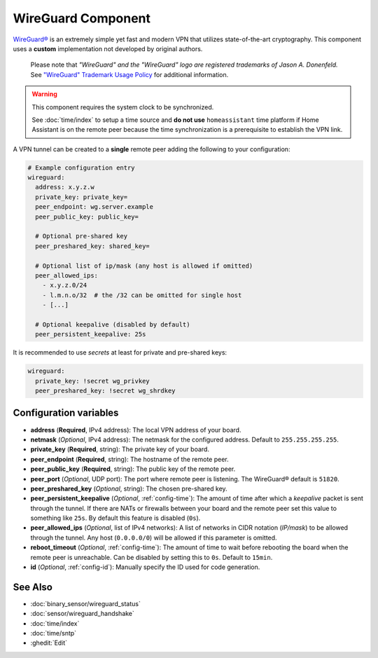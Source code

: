 WireGuard Component
===================

.. |wireguard| unicode:: WireGuard 0xAE
.. _wireguard: https://www.wireguard.org/

.. seo::
    :description: Instructions to setup WireGuard for your ESP board.
    :keywords: WireGuard, VPN, ESP32

|wireguard|_ is an extremely simple yet fast and modern VPN that utilizes
state-of-the-art cryptography. This component uses a **custom**
implementation not developed by original authors.

  Please note that *"WireGuard" and the "WireGuard" logo are
  registered trademarks of Jason A. Donenfeld.* See
  `"WireGuard" Trademark Usage Policy <https://www.wireguard.com/trademark-policy/>`__
  for additional information.

.. warning::

    This component requires the system clock to be synchronized.

    See :doc:`time/index` to setup a time source
    and **do not use** ``homeassistant`` time platform if
    Home Assistant is on the remote peer because the time
    synchronization is a prerequisite to establish the VPN link.

A VPN tunnel can be created to a **single** remote peer
adding the following to your configuration:

.. code-block:: yaml

    # Example configuration entry
    wireguard:
      address: x.y.z.w
      private_key: private_key=
      peer_endpoint: wg.server.example
      peer_public_key: public_key=

      # Optional pre-shared key
      peer_preshared_key: shared_key=

      # Optional list of ip/mask (any host is allowed if omitted)
      peer_allowed_ips:
        - x.y.z.0/24
        - l.m.n.o/32  # the /32 can be omitted for single host
        - [...]

      # Optional keepalive (disabled by default)
      peer_persistent_keepalive: 25s

It is recommended to use *secrets* at least for private and pre-shared keys:

.. code-block:: yaml

    wireguard:
      private_key: !secret wg_privkey
      peer_preshared_key: !secret wg_shrdkey

Configuration variables
------------------------

- **address** (**Required**, IPv4 address): The local VPN address of your board.
- **netmask** (*Optional*, IPv4 address): The netmask for the configured address.
  Default to ``255.255.255.255``.
- **private_key** (**Required**, string): The private key of your board.

- **peer_endpoint** (**Required**, string): The hostname of the remote peer.
- **peer_public_key** (**Required**, string): The public key of the remote peer.
- **peer_port** (*Optional*, UDP port): The port where remote peer is listening.
  The |wireguard| default is ``51820``.
- **peer_preshared_key** (*Optional*, string): The chosen pre-shared key.
- **peer_persistent_keepalive** (*Optional*, :ref:`config-time`): The amount of
  time after which a *keepalive* packet is sent through the tunnel. If there
  are NATs or firewalls between your board and the remote peer set this value to
  something like ``25s``. By default this feature is disabled (``0s``).
- **peer_allowed_ips** (*Optional*, list of IPv4 networks): A list of networks
  in CIDR notation (*IP/mask*) to be allowed through the tunnel. Any host
  (``0.0.0.0/0``) will be allowed if this parameter is omitted.

- **reboot_timeout** (*Optional*, :ref:`config-time`): The amount of time to wait
  before rebooting the board when the remote peer is unreachable. Can be disabled
  by setting this to ``0s``. Default to ``15min``.
- **id** (*Optional*, :ref:`config-id`): Manually specify the ID used for code generation.

See Also
--------

- :doc:`binary_sensor/wireguard_status`
- :doc:`sensor/wireguard_handshake`
- :doc:`time/index`
- :doc:`time/sntp`
- :ghedit:`Edit`
